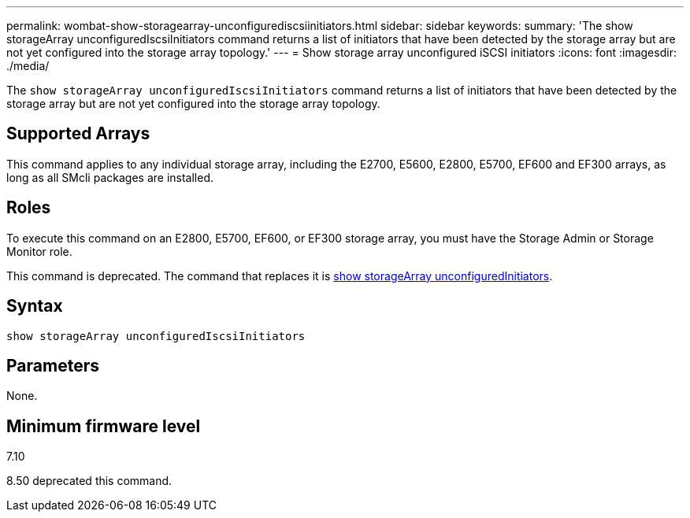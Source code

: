---
permalink: wombat-show-storagearray-unconfigurediscsiinitiators.html
sidebar: sidebar
keywords: 
summary: 'The show storageArray unconfiguredIscsiInitiators command returns a list of initiators that have been detected by the storage array but are not yet configured into the storage array topology.'
---
= Show storage array unconfigured iSCSI initiators
:icons: font
:imagesdir: ./media/

[.lead]
The `show storageArray unconfiguredIscsiInitiators` command returns a list of initiators that have been detected by the storage array but are not yet configured into the storage array topology.

== Supported Arrays

This command applies to any individual storage array, including the E2700, E5600, E2800, E5700, EF600 and EF300 arrays, as long as all SMcli packages are installed.

== Roles

To execute this command on an E2800, E5700, EF600, or EF300 storage array, you must have the Storage Admin or Storage Monitor role.

This command is deprecated. The command that replaces it is xref:wombat-show-storagearray-unconfiguredinitiators.adoc[show storageArray unconfiguredInitiators].

== Syntax

----
show storageArray unconfiguredIscsiInitiators
----

== Parameters

None.

== Minimum firmware level

7.10

8.50 deprecated this command.
